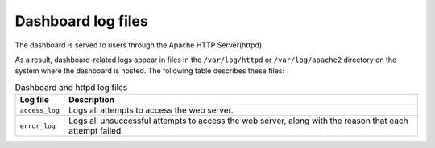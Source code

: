 ===================
Dashboard log files
===================

The dashboard is served to users through the Apache HTTP Server(httpd).

As a result, dashboard-related logs appear in files in the
``/var/log/httpd`` or ``/var/log/apache2`` directory on the system
where the dashboard is hosted. The following table describes these files:

.. list-table:: Dashboard and httpd log files
   :header-rows: 1

   * - Log file
     - Description
   * - ``access_log``
     - Logs all attempts to access the web server.
   * - ``error_log``
     - Logs all unsuccessful attempts to access the web server,
       along with the reason that each attempt failed.
